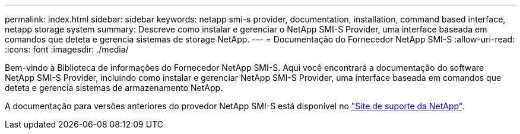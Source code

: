---
permalink: index.html 
sidebar: sidebar 
keywords: netapp smi-s provider, documentation, installation, command based interface, netapp storage system 
summary: Descreve como instalar e gerenciar o NetApp SMI-S Provider, uma interface baseada em comandos que deteta e gerencia sistemas de storage NetApp. 
---
= Documentação do Fornecedor NetApp SMI-S
:allow-uri-read: 
:icons: font
:imagesdir: ./media/


Bem-vindo à Biblioteca de informações do Fornecedor NetApp SMI-S. Aqui você encontrará a documentação do software NetApp SMI-S Provider, incluindo como instalar e gerenciar NetApp SMI-S Provider, uma interface baseada em comandos que deteta e gerencia sistemas de armazenamento NetApp.

A documentação para versões anteriores do provedor NetApp SMI-S está disponível no https://mysupport.netapp.com/documentation/productlibrary/index.html?productID=62215["Site de suporte da NetApp"^].
